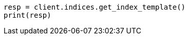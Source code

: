 // This file is autogenerated, DO NOT EDIT
// indices/get-index-template.asciidoc:87

[source, python]
----
resp = client.indices.get_index_template()
print(resp)
----

